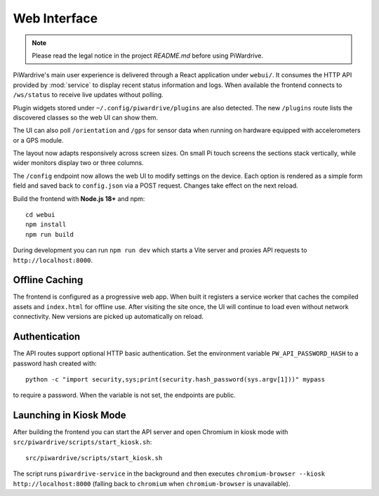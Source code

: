 Web Interface
=============
.. note::
   Please read the legal notice in the project `README.md` before using PiWardrive.


PiWardrive's main user experience is delivered through a React application under
``webui/``. It consumes the HTTP API provided by :mod:`service` to display
recent status information and logs.  When
available the frontend connects to ``/ws/status`` to receive live updates
without polling.

Plugin widgets stored under ``~/.config/piwardrive/plugins`` are also
detected.  The new ``/plugins`` route lists the discovered classes so the web UI
can show them.

The UI can also poll ``/orientation`` and ``/gps`` for sensor data when running
on hardware equipped with accelerometers or a GPS module.

The layout now adapts responsively across screen sizes. On small Pi touch
screens the sections stack vertically, while wider monitors display two or three
columns.


The ``/config`` endpoint now allows the web UI to modify settings on the
device.  Each option is rendered as a simple form field and saved back to
``config.json`` via a POST request.  Changes take effect on the next reload.

Build the frontend with **Node.js 18+** and npm::

   cd webui
   npm install
   npm run build

During development you can run ``npm run dev`` which starts a Vite server
and proxies API requests to ``http://localhost:8000``.

Offline Caching
---------------

The frontend is configured as a progressive web app. When built it registers
a service worker that caches the compiled assets and ``index.html`` for offline
use. After visiting the site once, the UI will continue to load even without
network connectivity. New versions are picked up automatically on reload.

Authentication
--------------

The API routes support optional HTTP basic authentication. Set the environment
variable ``PW_API_PASSWORD_HASH`` to a password hash created with::

   python -c "import security,sys;print(security.hash_password(sys.argv[1]))" mypass

to require a password. When the variable is not set, the endpoints are public.

Launching in Kiosk Mode
-----------------------

After building the frontend you can start the API server and open Chromium in
kiosk mode with ``src/piwardrive/scripts/start_kiosk.sh``::

   src/piwardrive/scripts/start_kiosk.sh

The script runs ``piwardrive-service`` in the background and then executes
``chromium-browser --kiosk http://localhost:8000`` (falling back to
``chromium`` when ``chromium-browser`` is unavailable).
